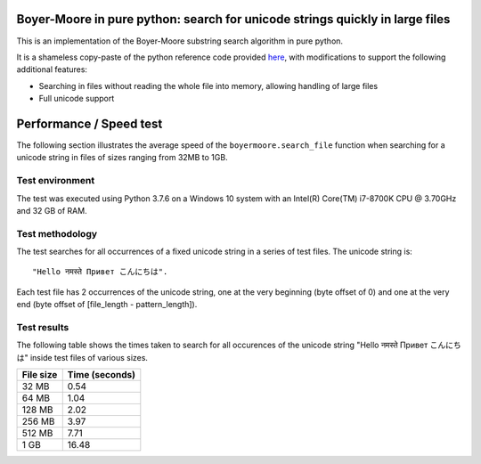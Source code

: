 Boyer-Moore in pure python: search for unicode strings quickly in large files
-----------------------------------------------------------------------------

This is an implementation of the Boyer-Moore substring search algorithm in pure python.

It is a shameless copy-paste of the python reference code provided `here <https://en.wikipedia.org/wiki/Boyer%E2%80%93Moore_string-search_algorithm>`_,
with modifications to support the following additional features:

* Searching in files without reading the whole file into memory, allowing handling of large files
* Full unicode support

Performance / Speed test
------------------------

The following section illustrates the average speed of the ``boyermoore.search_file``
function when searching for a unicode string in files of sizes ranging from 32MB to 1GB.

Test environment
=================

The test was executed using Python 3.7.6 on a Windows 10 system with an Intel(R) Core(TM) i7-8700K CPU @ 3.70GHz
and 32 GB of RAM.

Test methodology
================

The test searches for all occurrences of a fixed unicode string in a series of test files.
The unicode string is:

::

    "Hello नमस्ते Привет こんにちは".

Each test file has 2 occurrences of the unicode string, one at the very beginning (byte offset of 0)
and one at the very end (byte offset of [file_length - pattern_length]).

Test results
============

The following table shows the times taken to search for all occurences of the unicode
string "Hello नमस्ते Привет こんにちは" inside test files of various sizes.

+-----------+----------------+
| File size | Time (seconds) |
+===========+================+
| 32 MB     | 0.54           |
+-----------+----------------+
| 64 MB     | 1.04           |
+-----------+----------------+
| 128 MB    | 2.02           |
+-----------+----------------+
| 256 MB    | 3.97           |
+-----------+----------------+
| 512 MB    | 7.71           |
+-----------+----------------+
| 1 GB      | 16.48          |
+-----------+----------------+

